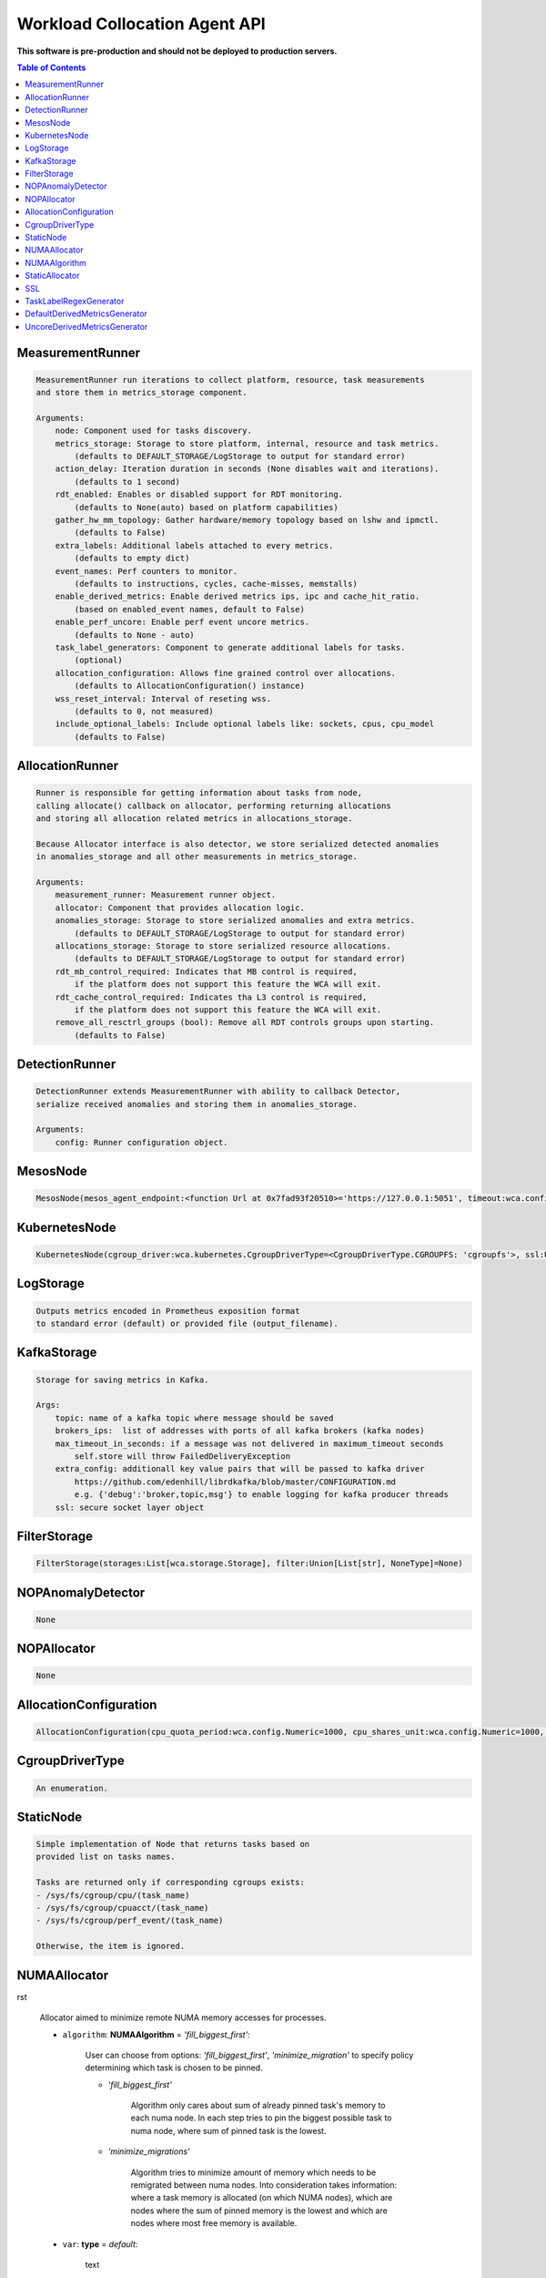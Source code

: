 
==============================
Workload Collocation Agent API
==============================

**This software is pre-production and should not be deployed to production servers.**

.. contents:: Table of Contents


MeasurementRunner
=================
.. code-block:: 

	    MeasurementRunner run iterations to collect platform, resource, task measurements
	    and store them in metrics_storage component.
	
	    Arguments:
	        node: Component used for tasks discovery.
	        metrics_storage: Storage to store platform, internal, resource and task metrics.
	            (defaults to DEFAULT_STORAGE/LogStorage to output for standard error)
	        action_delay: Iteration duration in seconds (None disables wait and iterations).
	            (defaults to 1 second)
	        rdt_enabled: Enables or disabled support for RDT monitoring.
	            (defaults to None(auto) based on platform capabilities)
	        gather_hw_mm_topology: Gather hardware/memory topology based on lshw and ipmctl.
	            (defaults to False)
	        extra_labels: Additional labels attached to every metrics.
	            (defaults to empty dict)
	        event_names: Perf counters to monitor.
	            (defaults to instructions, cycles, cache-misses, memstalls)
	        enable_derived_metrics: Enable derived metrics ips, ipc and cache_hit_ratio.
	            (based on enabled_event names, default to False)
	        enable_perf_uncore: Enable perf event uncore metrics.
	            (defaults to None - auto)
	        task_label_generators: Component to generate additional labels for tasks.
	            (optional)
	        allocation_configuration: Allows fine grained control over allocations.
	            (defaults to AllocationConfiguration() instance)
	        wss_reset_interval: Interval of reseting wss.
	            (defaults to 0, not measured)
	        include_optional_labels: Include optional labels like: sockets, cpus, cpu_model
	            (defaults to False)
	    

AllocationRunner
================
.. code-block:: 

	    Runner is responsible for getting information about tasks from node,
	    calling allocate() callback on allocator, performing returning allocations
	    and storing all allocation related metrics in allocations_storage.
	
	    Because Allocator interface is also detector, we store serialized detected anomalies
	    in anomalies_storage and all other measurements in metrics_storage.
	
	    Arguments:
	        measurement_runner: Measurement runner object.
	        allocator: Component that provides allocation logic.
	        anomalies_storage: Storage to store serialized anomalies and extra metrics.
	            (defaults to DEFAULT_STORAGE/LogStorage to output for standard error)
	        allocations_storage: Storage to store serialized resource allocations.
	            (defaults to DEFAULT_STORAGE/LogStorage to output for standard error)
	        rdt_mb_control_required: Indicates that MB control is required,
	            if the platform does not support this feature the WCA will exit.
	        rdt_cache_control_required: Indicates tha L3 control is required,
	            if the platform does not support this feature the WCA will exit.
	        remove_all_resctrl_groups (bool): Remove all RDT controls groups upon starting.
	            (defaults to False)
	    

DetectionRunner
===============
.. code-block:: 

	    DetectionRunner extends MeasurementRunner with ability to callback Detector,
	    serialize received anomalies and storing them in anomalies_storage.
	
	    Arguments:
	        config: Runner configuration object.
	    

MesosNode
=========
.. code-block:: 

	MesosNode(mesos_agent_endpoint:<function Url at 0x7fad93f20510>='https://127.0.0.1:5051', timeout:wca.config.Numeric=5.0, ssl:Union[wca.security.SSL, NoneType]=None)

KubernetesNode
==============
.. code-block:: 

	KubernetesNode(cgroup_driver:wca.kubernetes.CgroupDriverType=<CgroupDriverType.CGROUPFS: 'cgroupfs'>, ssl:Union[wca.security.SSL, NoneType]=None, client_token_path:Union[wca.config.Path, NoneType]='/var/run/secrets/kubernetes.io/serviceaccount/token', server_cert_ca_path:Union[wca.config.Path, NoneType]='/var/run/secrets/kubernetes.io/serviceaccount/ca.crt', kubelet_enabled:bool=False, kubelet_endpoint:<function Url at 0x7fad93f20510>='https://127.0.0.1:10250', kubeapi_host:<function Str at 0x7fad93f202f0>=None, kubeapi_port:<function Str at 0x7fad93f202f0>=None, node_ip:<function Str at 0x7fad93f202f0>=None, timeout:wca.config.Numeric=5, monitored_namespaces:List[Str]=<factory>)

LogStorage
==========
.. code-block:: 

	    Outputs metrics encoded in Prometheus exposition format
	    to standard error (default) or provided file (output_filename).
	    

KafkaStorage
============
.. code-block:: 

	    Storage for saving metrics in Kafka.
	
	    Args:
	        topic: name of a kafka topic where message should be saved
	        brokers_ips:  list of addresses with ports of all kafka brokers (kafka nodes)
	        max_timeout_in_seconds: if a message was not delivered in maximum_timeout seconds
	            self.store will throw FailedDeliveryException
	        extra_config: additionall key value pairs that will be passed to kafka driver
	            https://github.com/edenhill/librdkafka/blob/master/CONFIGURATION.md
	            e.g. {'debug':'broker,topic,msg'} to enable logging for kafka producer threads
	        ssl: secure socket layer object
	    

FilterStorage
=============
.. code-block:: 

	FilterStorage(storages:List[wca.storage.Storage], filter:Union[List[str], NoneType]=None)

NOPAnomalyDetector
==================
.. code-block:: 

	None

NOPAllocator
============
.. code-block:: 

	None

AllocationConfiguration
=======================
.. code-block:: 

	AllocationConfiguration(cpu_quota_period:wca.config.Numeric=1000, cpu_shares_unit:wca.config.Numeric=1000, default_rdt_l3:<function Str at 0x7fad93f202f0>=None, default_rdt_mb:<function Str at 0x7fad93f202f0>=None)

CgroupDriverType
================
.. code-block:: 

	An enumeration.

StaticNode
==========
.. code-block:: 

	    Simple implementation of Node that returns tasks based on
	    provided list on tasks names.
	
	    Tasks are returned only if corresponding cgroups exists:
	    - /sys/fs/cgroup/cpu/(task_name)
	    - /sys/fs/cgroup/cpuacct/(task_name)
	    - /sys/fs/cgroup/perf_event/(task_name)
	
	    Otherwise, the item is ignored.
	    

NUMAAllocator
=============
rst
	
	    Allocator aimed to minimize remote NUMA memory accesses for processes.
	
	    - ``algorithm``: **NUMAAlgorithm** = *'fill_biggest_first'*:
	
	        User can choose from options: *'fill_biggest_first'*, *'minimize_migration'* to specify policy
	        determining which task is chosen to be pinned.
	
	        - *'fill_biggest_first'*
	
	            Algorithm only cares about sum of already pinned task's memory to each numa node.
	            In each step tries to pin the biggest possible task to numa node, where sum of pinned task is the lowest.
	
	        - *'minimize_migrations'*
	            
	            Algorithm tries to minimize amount of memory which needs to be remigrated between numa nodes.
	            Into consideration takes information: where a task memory is allocated (on which NUMA nodes),
	            which are nodes where the sum of pinned memory is the lowest and which are nodes where most free memory is available.
	
	    - ``var``: **type** = *default*:
	        
	        text
	
	
	    - ``loop_min_task_balance``: **float** = *0.0*:
	        
	        Minimal value of task_balance so the task is not skipped during rebalancing analysis
	        by default turn off, none of tasks are skipped due to this reason
	
	
	    - ``free_space_check``: **bool** = *False*:
	        
	        If True, then do not migrate if not enough space on target numa node.
	       
	
	    - ``migrate_pages``: **bool** = *True*:
	        
	        If use syscall "migrate pages" (forced, synchronous migrate pages of a task)
	       
	
	    - ``migrate_pages_min_task_balance``: **Optional[float]** = *0.95*:
	        
	        Works if migrate_pages == True. Then if set tells, when remigrate pages of already pinned task. 
	        If not at least migrate_pages_min_task_balance * TASK_TOTAL_SIZE bytes of memory resides on pinned node, then # tries to remigrate all pages allocated on other nodes to target node.
	
	
	    - ``cgroups_cpus_binding``: **bool** = *True*:
	        
	        cgroups based cpu pinning
	       
	
	    - ``cgroups_memory_binding``: **bool** = *False*:
	        
	        cgroups based memory binding
	        
	
	    - ``cgroups_memory_migrate``: **bool** = *False*:
	
	        cgroups based memory migrating; can be used only when 
	        cgroups_memory_binding is set to True
	
	
	    - ``dryrun``: **bool** = *False*:
	        
	        If set to True, do not make any allocations - can be used for debugging.
	
	    

NUMAAlgorithm
=============
.. code-block:: 

	solve bin packing problem by heuristic which takes the biggest first

StaticAllocator
===============
.. code-block:: 

	    Simple allocator based on rules defining relation between task labels
	    and allocation definition (set of concrete values).
	
	    The allocator reads allocation rules from a yaml file and directly
	    from constructor argument (passed as python dictionary).
	    Refer to configs/extra/static_allocator_config.yaml to see sample
	    input file for StaticAllocator.
	
	    A rule is an object with three fields:
	    - name,
	    - labels (optional),
	    - allocations.
	
	    First field is just a helper to name a rule.
	    Second field contains a dictionary, where each key is a task's label name and
	    the value is a regex defining the matching set of label values. If the field
	    is not included then all tasks match the rule.
	    The third field is a dictionary of allocations which should be applied to
	    matching tasks.
	
	    If there are multiple matching rules then the rules' allocations are merged and applied.
	    

SSL
===
.. code-block:: 

	    Common configuration for SSL communication.
	
	    * server_verify: Union[bool, Path(absolute=True, mode=os.R_OK)] = True
	    * client_cert_path: Optional[Path(absolute=True, mode=os.R_OK)] = None
	    * client_key_path: Optional[Path(absolute=True, mode=os.R_OK)] = None
	
	    

TaskLabelRegexGenerator
=======================
.. code-block:: 

	Generate new label value based on other label value.

DefaultDerivedMetricsGenerator
==============================
.. code-block:: 

	None

UncoreDerivedMetricsGenerator
=============================
.. code-block:: 

	None

